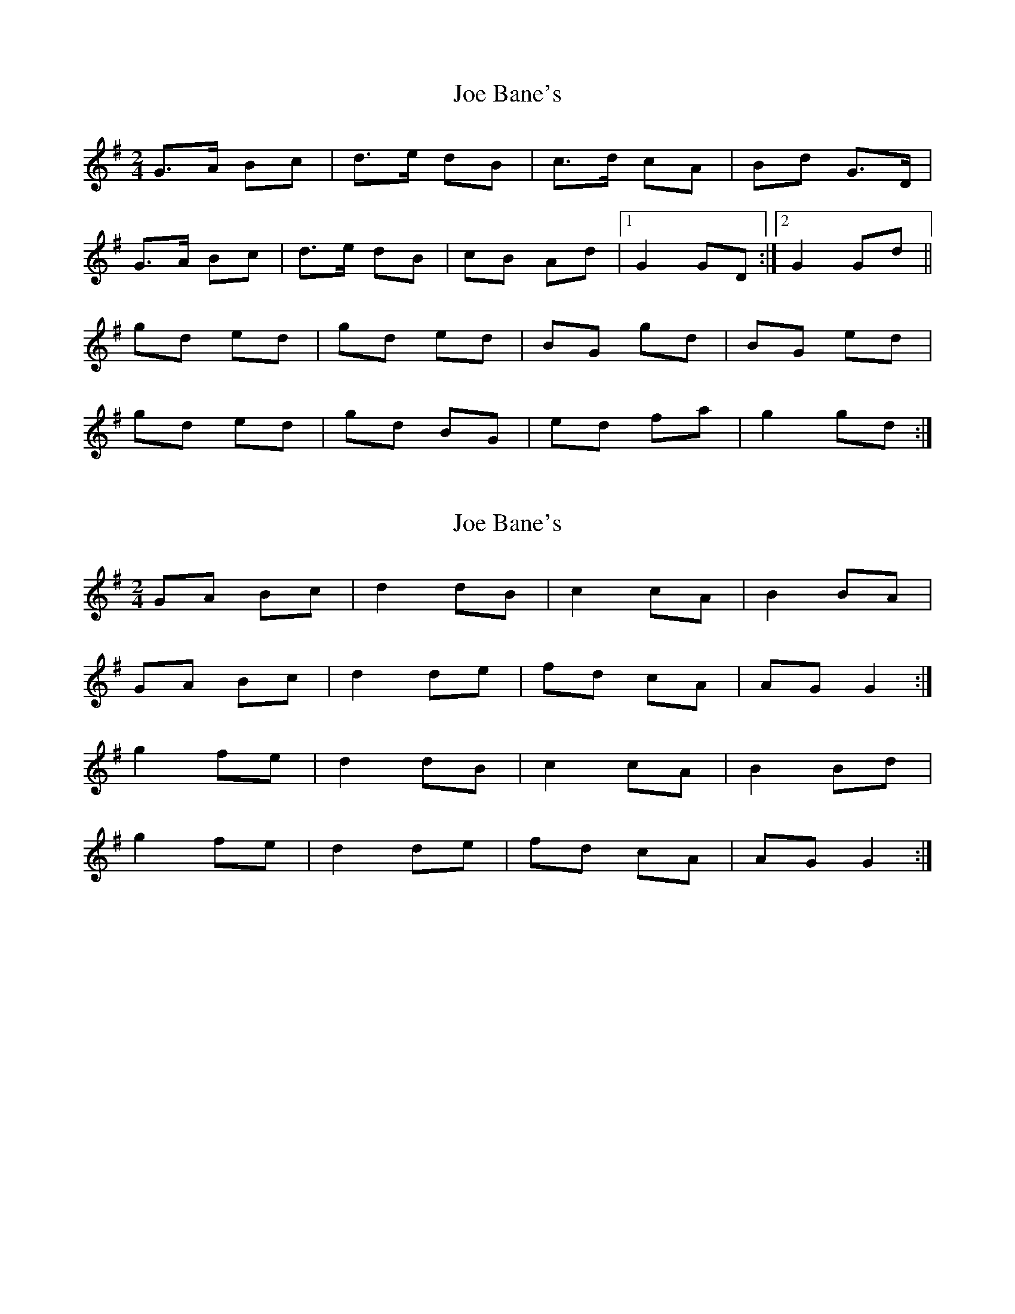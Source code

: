 X: 1
T: Joe Bane's
Z: GaryAMartin
S: https://thesession.org/tunes/3230#setting3230
R: polka
M: 2/4
L: 1/8
K: Gmaj
G>A Bc|d>e dB|c>d cA|Bd G>D|
G>A Bc|d>e dB|cB Ad|[1 G2 GD:|[2 G2 Gd||
gd ed|gd ed|BG gd|BG ed|
gd ed|gd BG|ed fa|g2 gd:|
X: 2
T: Joe Bane's
Z: Nigel Gatherer
S: https://thesession.org/tunes/3230#setting16305
R: polka
M: 2/4
L: 1/8
K: Gmaj
GA Bc | d2 dB | c2 cA | B2 BA |GA Bc | d2 de | fd cA | AG G2 :|g2 fe | d2 dB | c2 cA | B2 Bd |g2 fe | d2 de | fd cA | AG G2 :|
X: 3
T: Joe Bane's
Z: ceolachan
S: https://thesession.org/tunes/3230#setting8221
R: polka
M: 2/4
L: 1/8
K: Gmaj
|: D |G2 A/B/c | d2 Bd | c2 A/B/c | Bd G>E |
DG A/B/c | d2 Bd | c2 A/A/d | G2- G :|
|: d |gd ed | gd ed | BG- Gd | BG e/e/d |
gd/d/ ed | gd/d/ Bd/d/ | e/e/d FA | G2- G :|
X: 4
T: Joe Bane's
Z: ceolachan
S: https://thesession.org/tunes/3230#setting16306
R: polka
M: 2/4
L: 1/8
K: Gmaj
|: D |G2 A/B/c | d2 Bd | c2 A/B/c | Bd G>E |
DG A/B/c | d2 Bd | c2 A/A/d | G2- G :|
|: d |gd ed | gd ed | BG- Gd | BG e/e/d |
gd/d/ ed | gd/d/ Bd/d/ | e/e/d FA | G2- G :|
